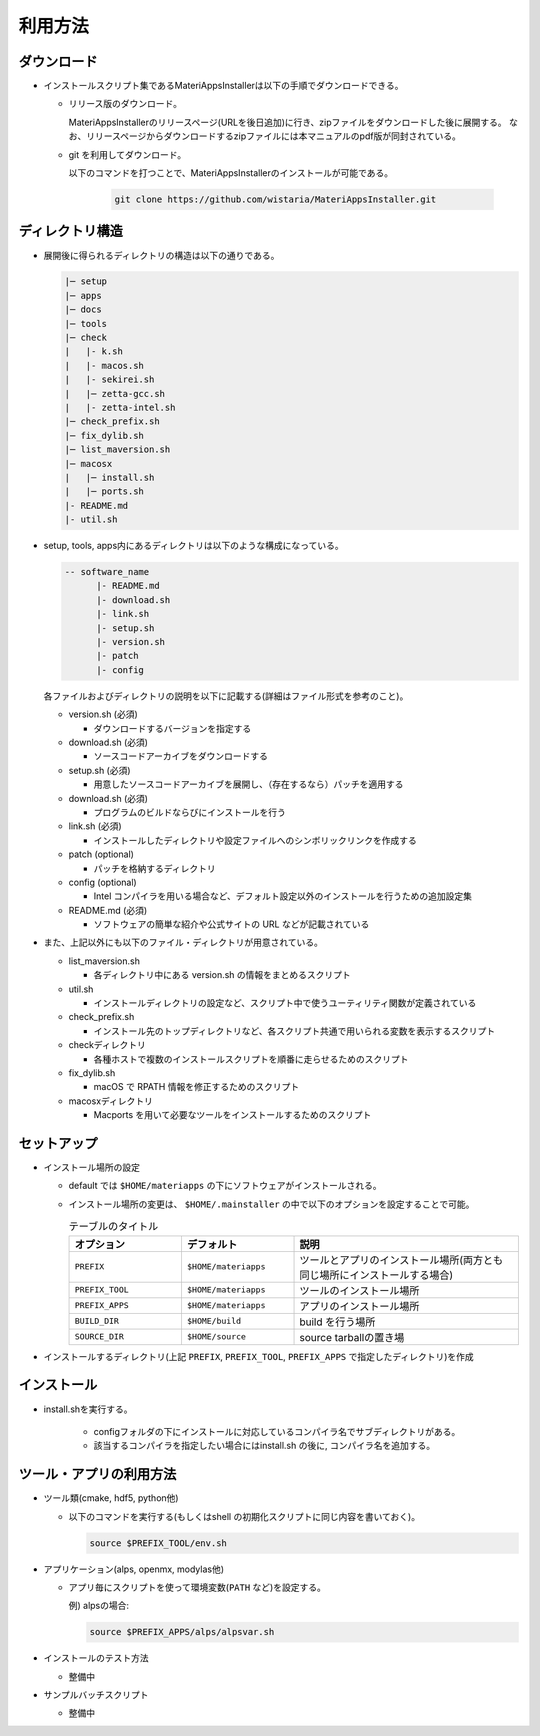 ********************************
利用方法
********************************

ダウンロード
============

- インストールスクリプト集であるMateriAppsInstallerは以下の手順でダウンロードできる。
  
  - リリース版のダウンロード。

    MateriAppsInstallerのリリースページ(URLを後日追加)に行き、zipファイルをダウンロードした後に展開する。
    なお、リリースページからダウンロードするzipファイルには本マニュアルのpdf版が同封されている。

  - git を利用してダウンロード。
    
    以下のコマンドを打つことで、MateriAppsInstallerのインストールが可能である。

     .. code-block:: bash

	git clone https://github.com/wistaria/MateriAppsInstaller.git

ディレクトリ構造
=================

- 展開後に得られるディレクトリの構造は以下の通りである。

  .. code-block:: bash

		  |─ setup
		  |─ apps
		  |─ docs
		  |─ tools
		  |─ check
		  |   |- k.sh
		  |   |- macos.sh
		  |   |- sekirei.sh
		  |   |─ zetta-gcc.sh
		  |   |- zetta-intel.sh
		  |─ check_prefix.sh
		  |─ fix_dylib.sh
		  |─ list_maversion.sh
		  |─ macosx
		  |   |─ install.sh
		  |   |─ ports.sh
		  |- README.md
		  |- util.sh


- setup, tools, apps内にあるディレクトリは以下のような構成になっている。

  .. code-block:: bash

	  -- software_name
		|- README.md
		|- download.sh
		|- link.sh
		|- setup.sh
		|- version.sh
		|- patch 
	  	|- config 
 

  各ファイルおよびディレクトリの説明を以下に記載する(詳細はファイル形式を参考のこと)。    

  - version.sh (必須)

    - ダウンロードするバージョンを指定する

  - download.sh (必須)

    - ソースコードアーカイブをダウンロードする

  - setup.sh (必須)

    - 用意したソースコードアーカイブを展開し、（存在するなら）パッチを適用する

  - download.sh (必須)

    - プログラムのビルドならびにインストールを行う

  - link.sh (必須)

    - インストールしたディレクトリや設定ファイルへのシンボリックリンクを作成する

  - patch (optional)

    - パッチを格納するディレクトリ

  - config (optional)

    - Intel コンパイラを用いる場合など、デフォルト設定以外のインストールを行うための追加設定集

  - README.md (必須)

    - ソフトウェアの簡単な紹介や公式サイトの URL などが記載されている

- また、上記以外にも以下のファイル・ディレクトリが用意されている。

  - list_maversion.sh

    - 各ディレクトリ中にある version.sh の情報をまとめるスクリプト

  - util.sh

    - インストールディレクトリの設定など、スクリプト中で使うユーティリティ関数が定義されている

  - check_prefix.sh

    - インストール先のトップディレクトリなど、各スクリプト共通で用いられる変数を表示するスクリプト

  - checkディレクトリ

    - 各種ホストで複数のインストールスクリプトを順番に走らせるためのスクリプト

  - fix_dylib.sh

    - macOS で RPATH 情報を修正するためのスクリプト

  - macosxディレクトリ

    - Macports を用いて必要なツールをインストールするためのスクリプト


セットアップ
============

-  インストール場所の設定

   -  default では ``$HOME/materiapps`` の下にソフトウェアがインストールされる。
   -  インストール場所の変更は、 ``$HOME/.mainstaller`` の中で以下のオプションを設定することで可能。

      .. csv-table:: テーブルのタイトル
	 :header: "オプション", "デフォルト", "説明"
	 :widths: 15, 15, 30

         ``PREFIX`` , ``$HOME/materiapps``,  ツールとアプリのインストール場所(両方とも同じ場所にインストールする場合)
         ``PREFIX_TOOL`` , ``$HOME/materiapps`` ,ツールのインストール場所
         ``PREFIX_APPS`` , ``$HOME/materiapps`` ,アプリのインストール場所
         ``BUILD_DIR`` , ``$HOME/build`` ,build を行う場所
         ``SOURCE_DIR`` , ``$HOME/source`` ,source tarballの置き場

-  インストールするディレクトリ(上記 ``PREFIX``, ``PREFIX_TOOL``, ``PREFIX_APPS`` で指定したディレクトリ)を作成

インストール
============

-  install.shを実行する。

    - configフォルダの下にインストールに対応しているコンパイラ名でサブディレクトリがある。
    - 該当するコンパイラを指定したい場合にはinstall.sh の後に, コンパイラ名を追加する。


ツール・アプリの利用方法
==========================

-  ツール類(cmake, hdf5, python他)
   
   - 以下のコマンドを実行する(もしくはshell の初期化スクリプトに同じ内容を書いておく)。

     .. code-block:: bash

	source $PREFIX_TOOL/env.sh

-  アプリケーション(alps, openmx, modylas他)

   -  アプリ毎にスクリプトを使って環境変数(``PATH`` など)を設定する。
    
      例) alpsの場合:

      .. code-block:: bash

	 source $PREFIX_APPS/alps/alpsvar.sh

-  インストールのテスト方法

   -  整備中

-  サンプルバッチスクリプト

   -  整備中
